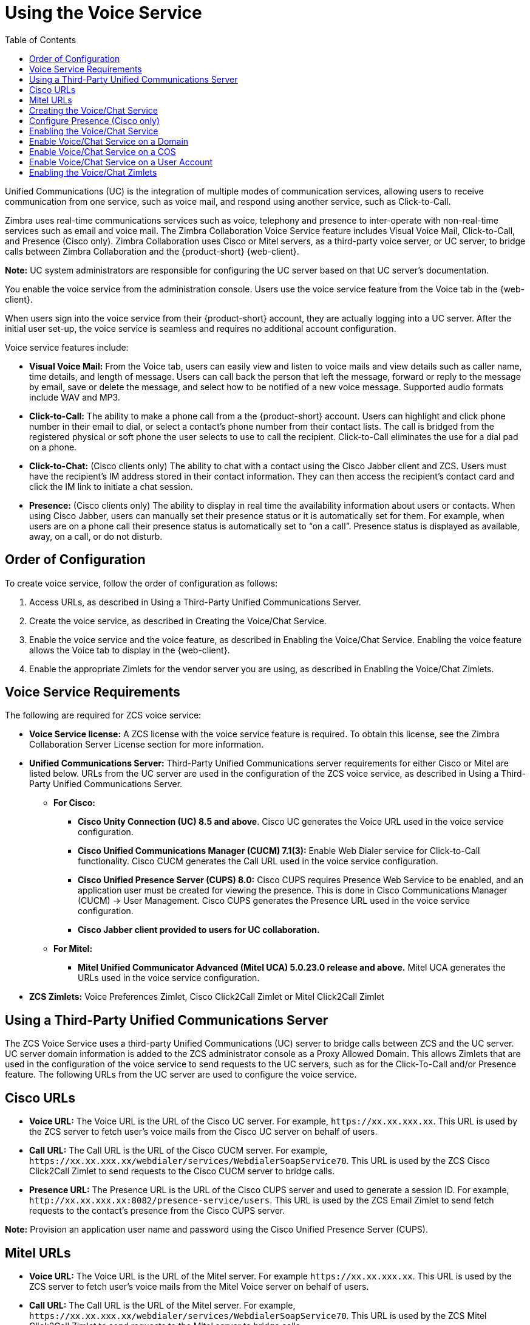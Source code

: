 [[voice_service]]
= Using the Voice Service
:toc:

Unified Communications (UC) is the integration of multiple modes of communication services, allowing users to receive communication from one service, such as voice mail, and respond using another service, such as Click-to-Call.

ifdef::z9[IMPORTANT: {only-in-classic}]

Zimbra uses real-time communications services such as voice, telephony and presence to inter-operate with non-real-time services such as email and voice mail. The Zimbra Collaboration Voice Service feature includes Visual Voice Mail, Click-to-Call, and Presence (Cisco only). Zimbra Collaboration uses Cisco or Mitel servers, as a third-party voice server, or UC server, to bridge calls between Zimbra Collaboration and the {product-short} {web-client}.

*Note:* UC system administrators are responsible for configuring the UC server based on that UC server’s documentation.

You enable the voice service from the administration console. Users use the voice service feature from the Voice tab in the {web-client}.

When users sign into the voice service from their {product-short} account, they are actually logging into a UC server. After the initial user set-up, the voice service is seamless and requires no additional account configuration.

Voice service features include:

* *Visual Voice Mail:* From the Voice tab, users can easily view and listen to voice mails and view details such as caller name, time details, and length of message. Users can call back the person that left the message, forward or reply to the message by email, save or delete the message, and select how to be notified of a new voice message. Supported audio formats include WAV and MP3.
* *Click-to-Call:* The ability to make a phone call from a the {product-short} account. Users can highlight and click phone number in their email to dial, or select a contact’s phone number from their contact lists. The call is bridged from the registered physical or soft phone the user selects to use to call the recipient. Click-to-Call eliminates the use for a dial pad on a phone.
* *Click-to-Chat:* (Cisco clients only) The ability to chat with a contact using the Cisco Jabber client and ZCS. Users must have the recipient’s IM address stored in their contact information. They can then access the recipient’s contact card and click the IM link to initiate a chat session.
* *Presence:* (Cisco clients only) The ability to display in real time the availability information about users or contacts. When using Cisco Jabber, users can manually set their presence status or it is automatically set for them. For example, when users are on a phone call their presence status is automatically set to “on a call”. Presence status is displayed as available, away, on a call, or do not disturb.

== Order of Configuration
To create voice service, follow the order of configuration as follows:

  . Access URLs, as described in Using a Third-Party Unified Communications Server.
  . Create the voice service, as described in Creating the Voice/Chat Service.
  . Enable the voice service and the voice feature, as described in Enabling the Voice/Chat Service. Enabling the voice feature allows the Voice tab to display in the {web-client}.
  . Enable the appropriate Zimlets for the vendor server you are using, as described in Enabling the Voice/Chat Zimlets.
  
== Voice Service Requirements
The following are required for ZCS voice service:

* *Voice Service license:* A ZCS license with the voice service feature is required. To obtain this license, see the Zimbra Collaboration Server License section for more information.
* *Unified Communications Server:* Third-Party Unified Communications server requirements for either Cisco or Mitel are listed below. URLs from the UC server are used in the configuration of the ZCS voice service, as described in Using a Third-Party Unified Communications Server.
** *For Cisco:*
*** *Cisco Unity Connection (UC) 8.5 and above*. Cisco UC generates the Voice URL used in the voice service configuration.
*** *Cisco Unified Communications Manager (CUCM) 7.1(3):* Enable Web Dialer service for Click-to-Call functionality. Cisco CUCM generates the Call URL used in the voice service configuration.
*** *Cisco Unified Presence Server (CUPS) 8.0:* Cisco CUPS requires Presence Web Service to be enabled, and an application user must be created for viewing the presence. This is done in Cisco Communications Manager (CUCM) -> User Management. Cisco CUPS generates the Presence URL used in the voice service configuration.
*** *Cisco Jabber client provided to users for UC collaboration.*
** *For Mitel:*
*** *Mitel Unified Communicator Advanced (Mitel UCA) 5.0.23.0 release and above.* Mitel UCA generates the URLs used in the voice service configuration.
* *ZCS Zimlets:* Voice Preferences Zimlet, Cisco Click2Call Zimlet or Mitel Click2Call Zimlet  
  
== Using a Third-Party Unified Communications Server
The ZCS Voice Service uses a third-party Unified Communications (UC) server to bridge calls between ZCS and the UC server. UC server domain information is added to the ZCS administrator console as a Proxy Allowed Domain. This allows Zimlets that are used in the configuration of the voice service to send requests to the UC servers, such as for the Click-To-Call and/or Presence feature. The following URLs from the UC server are used to configure the voice service.

== Cisco URLs

* *Voice URL:* The Voice URL is the URL of the Cisco UC server. For example, `\https://xx.xx.xxx.xx`. This URL is used by the ZCS server to fetch user’s voice mails from the Cisco UC server on behalf of users.
* *Call URL:* The Call URL is the URL of the Cisco CUCM server. For example, `\https://xx.xx.xxx.xx/webdialer/services/WebdialerSoapService70`. This URL is used by the ZCS Cisco Click2Call Zimlet to send requests to the Cisco CUCM server to bridge calls.
* *Presence URL:* The Presence URL is the URL of the Cisco CUPS server and used to generate a session ID. For example, `\http://xx.xx.xxx.xx:8082/presence-service/users`. This URL is used by the ZCS Email Zimlet to send fetch requests to the contact’s presence from the Cisco CUPS server.

*Note:* Provision an application user name and password using the Cisco Unified Presence Server (CUPS).

== Mitel URLs
* *Voice URL:* The Voice URL is the URL of the Mitel server. For example `\https://xx.xx.xxx.xx`. This URL is used by the ZCS server to fetch user’s voice mails from the Mitel Voice server on behalf of users.
* *Call URL:* The Call URL is the URL of the Mitel server. For example, `\https://xx.xx.xxx.xx/webdialer/services/WebdialerSoapService70`. This URL is used by the ZCS Mitel Click2Call Zimlet to send requests to the Mitel server to bridge calls.
* *User URL:* The User URL is the URL of the Mitel server. This URL is used by ZCS for user identification/authentication.

== Creating the Voice/Chat Service
When creating the voice/chat service in ZCS, you are enabling the bridge between ZCS and a third-party UC server. You create a service for a domain, Class of Service (COS), or user.

  . In the ZCS administrator console, go to the *Home>Configure>Voice/Chat Service* page.
  . From the gear icon menu, select *New*.
  . On the Choose Voice/Chat Vendor, select your vendor from the drop-down menu.
  . Click *OK*.
  . Add a *Display name* for the domain, COS, or user you are creating.
  . Add the URLs for the voice services you want to enable.
  . Click *OK*.

== Configure Presence (Cisco only)
If configuring Presence, you must generate a Presence Session ID.

  . Go to *Configure>Voice/Chat Service* page.
  . Select the voice service for which you want to generate a Presence Session ID.
  . Click the gear icon drop down menu and select *Generate Session ID* from the menu.
  . Enter the *Presence User Name* and *Presence Password*, which are the credentials for the presence server to authenticate the voice connection between ZCS and the UC server. This allows ZCS to retrieve presence information for users.
  . Click *OK*. A presence session ID is generated and displays as the *Presence Session ID*.
  
== Enabling the Voice/Chat Service
After you create the voice/chat service for a domain, COS, or user, you must enable the voice/chat service. For COS and User accounts, you also enable the voice feature which displays the Voice tab in the {web-client}.  

== Enable Voice/Chat Service on a Domain
For Voice/Chat service on a domain, enable the service on the Domains>General Information page.

  . Go to the *Configure>Domains* page.
  . Select the domain for which you want to enable voice service.
  . Click the gear icon menu and select *Edit*.
  . Scroll down to Voice and Chat section and from the *Voice/Chat Service* drop-down menu select the voice service to enable.
  . Click *Save*.

== Enable Voice/Chat Service on a COS
For Voice/Chat service on a COS, you must first enable the voice/chat service and then enable the voice feature.

  . Go to the *Configure>Class of Service* page.
  . Select the COS for which you want to enable the voice service.
  . Click the gear icon drop and select *Edit*.
  . On the General Information page, scroll down to *Voice and Chat* section and from the *Voice/Chat Service* drop-down menu select the voice service to enable.
  . In the Navigation pane, click *Features*.
  . On the Features page, scroll down to *Voice and Chat Features* section and click *Enable Voice Feature*. This displays the Voice tab in the {web-client}.
  . Click *Save*.

== Enable Voice/Chat Service on a User Account
For Voice/Chat service on a User Account, you must first enable the voice/chat service and then enable the voice feature.

  . Go to the *Home>Manage>Accounts* page.
  . Select the account for which you want to enable voice service.
  . Click the gear icon drop and select *Edit*.
  . On the General Information page, scroll down to *Voice and Chat* section.
  . From the *Voice/Chat Service* menu select the voice service to enable.
  . Enter a *Chat/Voice Username* for the user.
  This is the user account name in the third-party UC server.
  If you do not provide a name, the default name is used.
  For example for email account `\user1@domain.com`, the default voice username is “user1”.
  . From the *Voice/Chat Service* menu select the voice service to enable.
  . In the Navigation pane, click *Features*.
  . On the Features page, scroll down to *Voice and Chat Features* section and click *Enable Voice Feature*. This displays the Voice tab in the {web-client}.
  . Click *Save*.
  
== Enabling the Voice/Chat Zimlets
Zimlets are used in the configuration of the voice service to enable the service and send requests to the UC servers. The Voice Preferences Zimlet adds a voice page to the user interface, and the vendor specific Click2Call Zimlets provide the click to call capability.

  . Go to the *Home>Configure>Zimlets* page.
  . Enable the Voice Preferences Zimlet.
• Select the *Voice Preferences* Zimlet in the Content pane.
• Go to the gear icon menu and select *Deploy*.
  . Enable the vendor Zimlet for Click2Call.
• Select the Zimlet appropriate to the vender server you are using:
  . If you are using Cisco, select the *Cisco Click2Call* Zimlet.
  . If you are using Mitel, select the *Mitel Click2Call* Zimlet.
• Go to the gear icon menu and select *Deploy*.

If you want to undeploy a Zimlet, select the Zimlet and go to the gear icon drop down menu and select *Undeploy*, or you can toggle the Zimlet.

